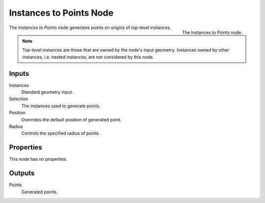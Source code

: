 .. index:: Geometry Nodes; Instances to Points
.. _bpy.types.GeometryNodeInstancesToPoints:

************************
Instances to Points Node
************************

.. figure:: /images/modeling_geometry-nodes_point_instances-to-points_node.png
   :align: right

   The Instances to Points node.

The *Instances to Points* node generates points on origins of top-level instances.

.. note::

   Top-level instances are those that are owned by the node's input geometry.
   Instances owned by other instances, i.e. nested instances, are not considered
   by this node.


Inputs
======

Instances
   Standard geometry input.

Selection
   The instances used to generate points.

Position
   Overrides the default position of generated point.

Radius
   Controls the specified radius of points.


Properties
==========

This node has no properties.


Outputs
=======

Points
   Generated points.
